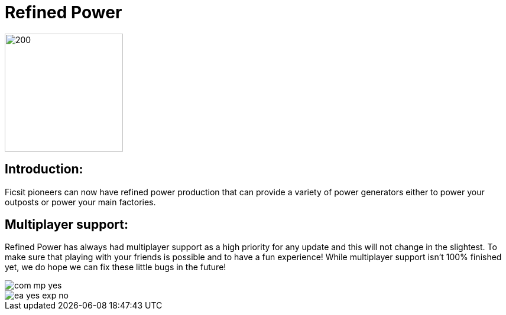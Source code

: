 = Refined Power

image::https://raw.githubusercontent.com/mrhid6/SF_Mod_RefinedPower/master/Images/RP_SMR_004-1.png[200,200]


== Introduction:
Ficsit pioneers can now have refined power production that can provide a variety of power generators either to power your outposts or power your main factories.

== Multiplayer support:

Refined Power has always had multiplayer support as a high priority for any update and this will not change in the slightest. To make sure that playing with your friends is possible and to have a fun experience! While multiplayer support isn't 100% finished yet, we do hope we can fix these little bugs in the future!

image::https://raw.githubusercontent.com/deantendo/community/master/com_mp_yes.png[]
image::https://raw.githubusercontent.com/deantendo/community/master/ea_yes_exp_no.png[]

